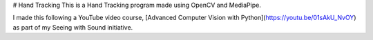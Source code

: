 # Hand Tracking
This is a Hand Tracking program made using OpenCV and MediaPipe.

I made this following a YouTube video course, [Advanced Computer Vision with Python](https://youtu.be/01sAkU_NvOY) as part of my Seeing with Sound initiative.
